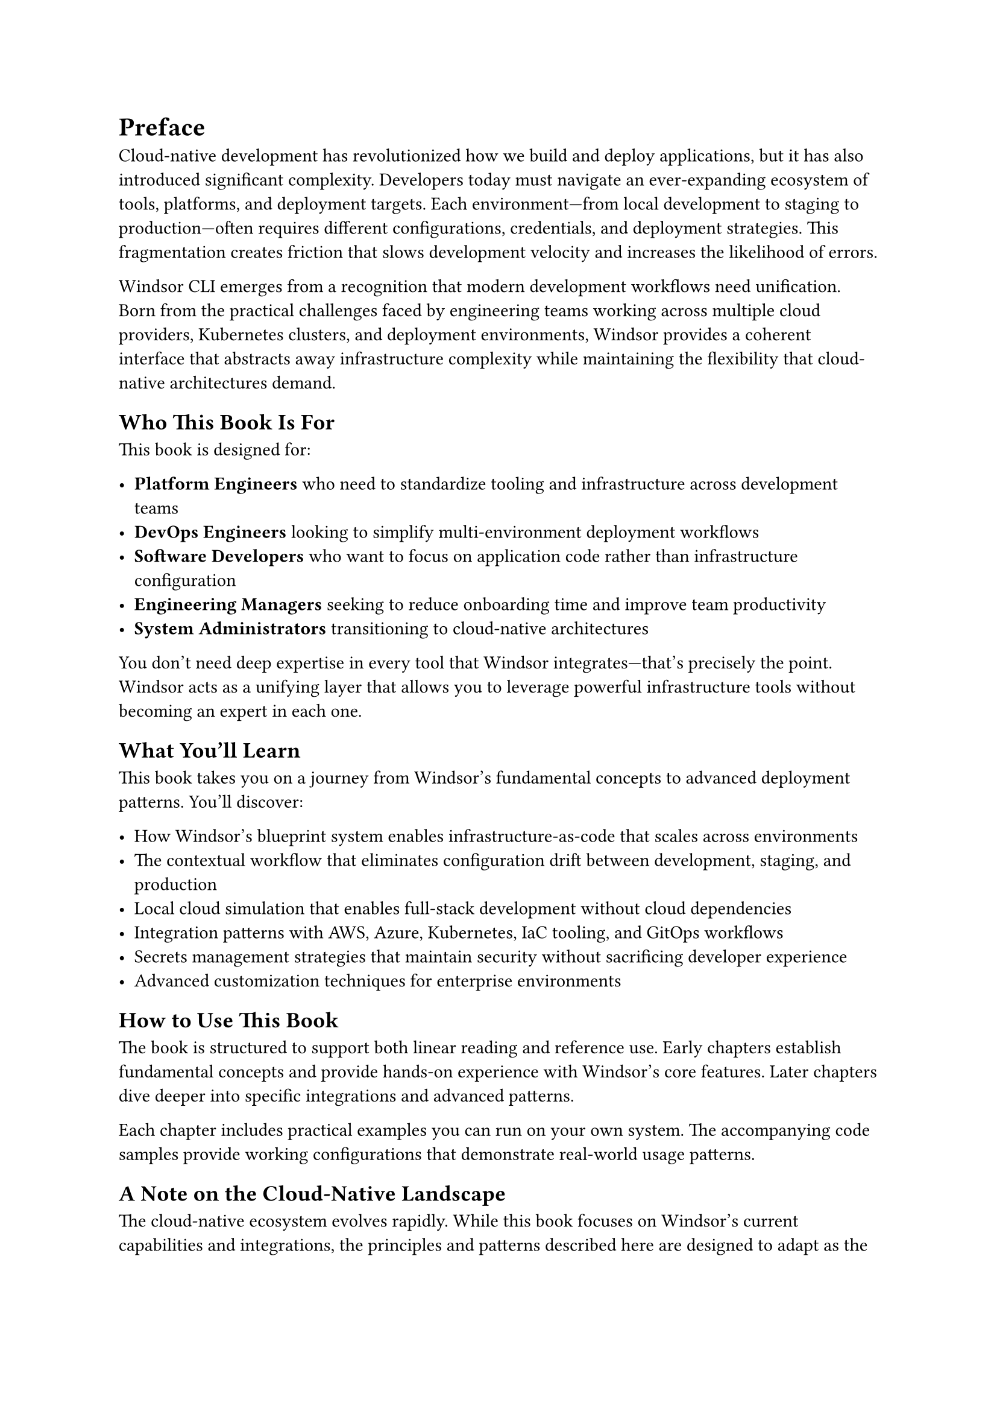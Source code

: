 = Preface

Cloud-native development has revolutionized how we build and deploy applications, but it has also introduced significant complexity. Developers today must navigate an ever-expanding ecosystem of tools, platforms, and deployment targets. Each environment—from local development to staging to production—often requires different configurations, credentials, and deployment strategies. This fragmentation creates friction that slows development velocity and increases the likelihood of errors.

Windsor CLI emerges from a recognition that modern development workflows need unification. Born from the practical challenges faced by engineering teams working across multiple cloud providers, Kubernetes clusters, and deployment environments, Windsor provides a coherent interface that abstracts away infrastructure complexity while maintaining the flexibility that cloud-native architectures demand.

== Who This Book Is For

This book is designed for:

- *Platform Engineers* who need to standardize tooling and infrastructure across development teams
- *DevOps Engineers* looking to simplify multi-environment deployment workflows
- *Software Developers* who want to focus on application code rather than infrastructure configuration
- *Engineering Managers* seeking to reduce onboarding time and improve team productivity
- *System Administrators* transitioning to cloud-native architectures

You don't need deep expertise in every tool that Windsor integrates—that's precisely the point. Windsor acts as a unifying layer that allows you to leverage powerful infrastructure tools without becoming an expert in each one.

== What You'll Learn

This book takes you on a journey from Windsor's fundamental concepts to advanced deployment patterns. You'll discover:

- How Windsor's blueprint system enables infrastructure-as-code that scales across environments
- The contextual workflow that eliminates configuration drift between development, staging, and production
- Local cloud simulation that enables full-stack development without cloud dependencies
- Integration patterns with AWS, Azure, Kubernetes, IaC tooling, and GitOps workflows
- Secrets management strategies that maintain security without sacrificing developer experience
- Advanced customization techniques for enterprise environments

== How to Use This Book

The book is structured to support both linear reading and reference use. Early chapters establish fundamental concepts and provide hands-on experience with Windsor's core features. Later chapters dive deeper into specific integrations and advanced patterns.

Each chapter includes practical examples you can run on your own system. The accompanying code samples provide working configurations that demonstrate real-world usage patterns.

== A Note on the Cloud-Native Landscape

The cloud-native ecosystem evolves rapidly. While this book focuses on Windsor's current capabilities and integrations, the principles and patterns described here are designed to adapt as the landscape continues to mature. Windsor itself embodies this adaptability—its modular architecture allows it to integrate new tools and platforms as they emerge.

== Acknowledgments

Windsor CLI represents the collective effort of developers, platform engineers, and early adopters who shared their experiences and feedback. This book builds on the knowledge and insights from the broader cloud-native community, particularly the maintainers of the exceptional open-source tools that Windsor integrates.

---

_Let's begin the journey toward simplified cloud-native development._
